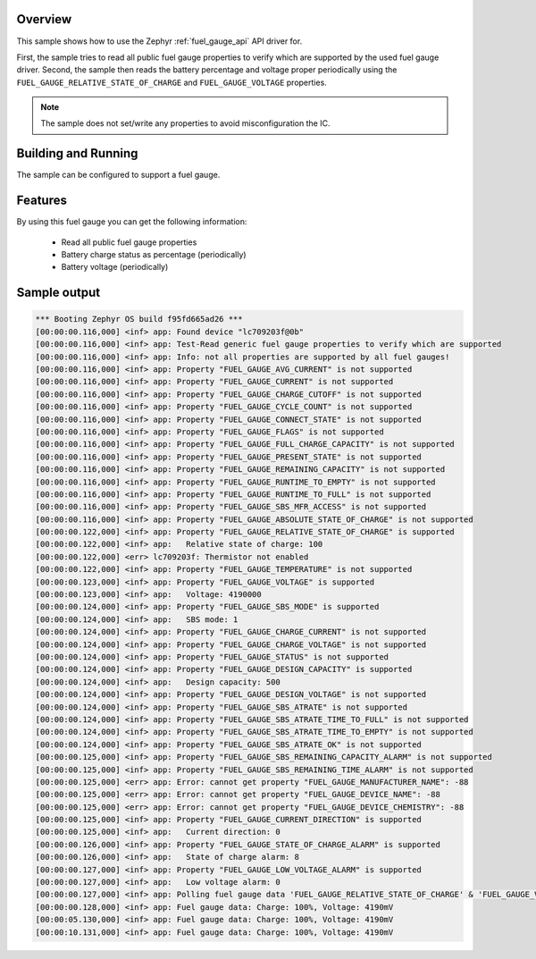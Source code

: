 .. zephyr:code-sample:: fuel_gauge
   :name: Fuel Gauge

   Use fuel gauge API to access fuel gauge properties and get charge information.

Overview
********

This sample shows how to use the Zephyr :ref:`fuel_gauge_api` API driver for.

First, the sample tries to read all public fuel gauge properties to verify which are supported by
the used fuel gauge driver.
Second, the sample then reads the battery percentage and voltage proper periodically using the
``FUEL_GAUGE_RELATIVE_STATE_OF_CHARGE`` and ``FUEL_GAUGE_VOLTAGE`` properties.

.. note::
   The sample does not set/write any properties to avoid misconfiguration the IC.

Building and Running
********************

The sample can be configured to support a fuel gauge.

Features
********
By using this fuel gauge you can get the following information:

  * Read all public fuel gauge properties
  * Battery charge status as percentage (periodically)
  * Battery voltage (periodically)

Sample output
*************

.. code-block:: console

   *** Booting Zephyr OS build f95fd665ad26 ***
   [00:00:00.116,000] <inf> app: Found device "lc709203f@0b"
   [00:00:00.116,000] <inf> app: Test-Read generic fuel gauge properties to verify which are supported
   [00:00:00.116,000] <inf> app: Info: not all properties are supported by all fuel gauges!
   [00:00:00.116,000] <inf> app: Property "FUEL_GAUGE_AVG_CURRENT" is not supported
   [00:00:00.116,000] <inf> app: Property "FUEL_GAUGE_CURRENT" is not supported
   [00:00:00.116,000] <inf> app: Property "FUEL_GAUGE_CHARGE_CUTOFF" is not supported
   [00:00:00.116,000] <inf> app: Property "FUEL_GAUGE_CYCLE_COUNT" is not supported
   [00:00:00.116,000] <inf> app: Property "FUEL_GAUGE_CONNECT_STATE" is not supported
   [00:00:00.116,000] <inf> app: Property "FUEL_GAUGE_FLAGS" is not supported
   [00:00:00.116,000] <inf> app: Property "FUEL_GAUGE_FULL_CHARGE_CAPACITY" is not supported
   [00:00:00.116,000] <inf> app: Property "FUEL_GAUGE_PRESENT_STATE" is not supported
   [00:00:00.116,000] <inf> app: Property "FUEL_GAUGE_REMAINING_CAPACITY" is not supported
   [00:00:00.116,000] <inf> app: Property "FUEL_GAUGE_RUNTIME_TO_EMPTY" is not supported
   [00:00:00.116,000] <inf> app: Property "FUEL_GAUGE_RUNTIME_TO_FULL" is not supported
   [00:00:00.116,000] <inf> app: Property "FUEL_GAUGE_SBS_MFR_ACCESS" is not supported
   [00:00:00.116,000] <inf> app: Property "FUEL_GAUGE_ABSOLUTE_STATE_OF_CHARGE" is not supported
   [00:00:00.122,000] <inf> app: Property "FUEL_GAUGE_RELATIVE_STATE_OF_CHARGE" is supported
   [00:00:00.122,000] <inf> app:   Relative state of charge: 100
   [00:00:00.122,000] <err> lc709203f: Thermistor not enabled
   [00:00:00.122,000] <inf> app: Property "FUEL_GAUGE_TEMPERATURE" is not supported
   [00:00:00.123,000] <inf> app: Property "FUEL_GAUGE_VOLTAGE" is supported
   [00:00:00.123,000] <inf> app:   Voltage: 4190000
   [00:00:00.124,000] <inf> app: Property "FUEL_GAUGE_SBS_MODE" is supported
   [00:00:00.124,000] <inf> app:   SBS mode: 1
   [00:00:00.124,000] <inf> app: Property "FUEL_GAUGE_CHARGE_CURRENT" is not supported
   [00:00:00.124,000] <inf> app: Property "FUEL_GAUGE_CHARGE_VOLTAGE" is not supported
   [00:00:00.124,000] <inf> app: Property "FUEL_GAUGE_STATUS" is not supported
   [00:00:00.124,000] <inf> app: Property "FUEL_GAUGE_DESIGN_CAPACITY" is supported
   [00:00:00.124,000] <inf> app:   Design capacity: 500
   [00:00:00.124,000] <inf> app: Property "FUEL_GAUGE_DESIGN_VOLTAGE" is not supported
   [00:00:00.124,000] <inf> app: Property "FUEL_GAUGE_SBS_ATRATE" is not supported
   [00:00:00.124,000] <inf> app: Property "FUEL_GAUGE_SBS_ATRATE_TIME_TO_FULL" is not supported
   [00:00:00.124,000] <inf> app: Property "FUEL_GAUGE_SBS_ATRATE_TIME_TO_EMPTY" is not supported
   [00:00:00.124,000] <inf> app: Property "FUEL_GAUGE_SBS_ATRATE_OK" is not supported
   [00:00:00.125,000] <inf> app: Property "FUEL_GAUGE_SBS_REMAINING_CAPACITY_ALARM" is not supported
   [00:00:00.125,000] <inf> app: Property "FUEL_GAUGE_SBS_REMAINING_TIME_ALARM" is not supported
   [00:00:00.125,000] <err> app: Error: cannot get property "FUEL_GAUGE_MANUFACTURER_NAME": -88
   [00:00:00.125,000] <err> app: Error: cannot get property "FUEL_GAUGE_DEVICE_NAME": -88
   [00:00:00.125,000] <err> app: Error: cannot get property "FUEL_GAUGE_DEVICE_CHEMISTRY": -88
   [00:00:00.125,000] <inf> app: Property "FUEL_GAUGE_CURRENT_DIRECTION" is supported
   [00:00:00.125,000] <inf> app:   Current direction: 0
   [00:00:00.126,000] <inf> app: Property "FUEL_GAUGE_STATE_OF_CHARGE_ALARM" is supported
   [00:00:00.126,000] <inf> app:   State of charge alarm: 8
   [00:00:00.127,000] <inf> app: Property "FUEL_GAUGE_LOW_VOLTAGE_ALARM" is supported
   [00:00:00.127,000] <inf> app:   Low voltage alarm: 0
   [00:00:00.127,000] <inf> app: Polling fuel gauge data 'FUEL_GAUGE_RELATIVE_STATE_OF_CHARGE' & 'FUEL_GAUGE_VOLTAGE'
   [00:00:00.128,000] <inf> app: Fuel gauge data: Charge: 100%, Voltage: 4190mV
   [00:00:05.130,000] <inf> app: Fuel gauge data: Charge: 100%, Voltage: 4190mV
   [00:00:10.131,000] <inf> app: Fuel gauge data: Charge: 100%, Voltage: 4190mV
